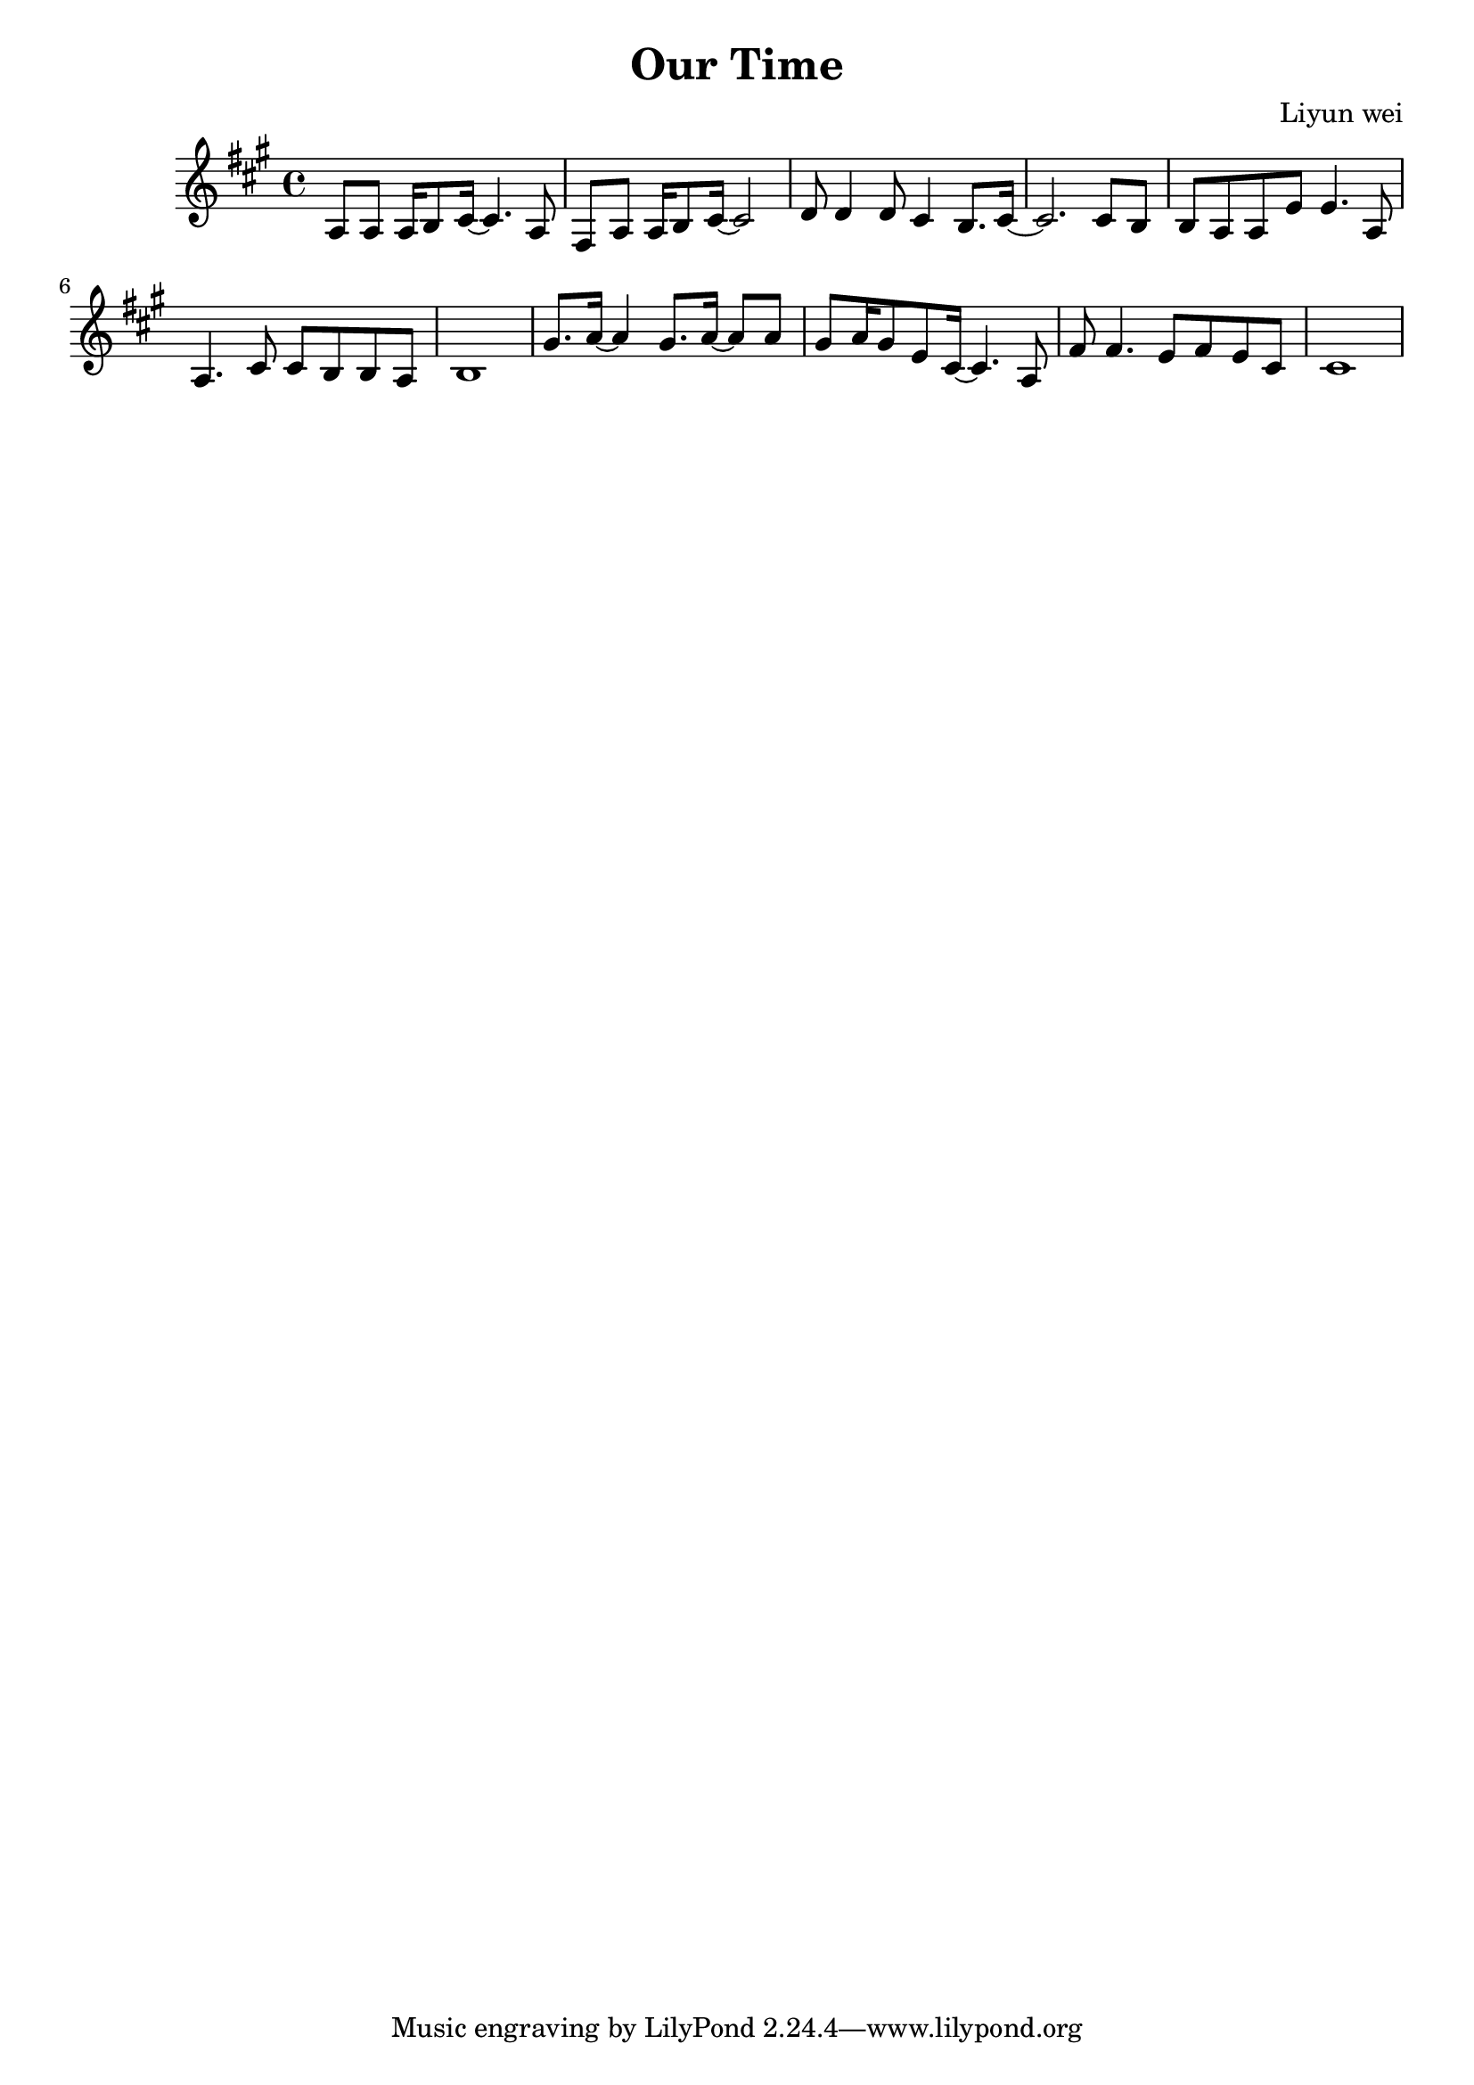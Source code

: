 \header {
  title = "Our Time"
  composer = "Liyun wei"
}
\language "english"
\score {
  \relative c' {\key a\major
   a8 a a16 b8 cs16~cs4. a8 |%bar1
   fs8 a a16 b8 cs16~cs2 |%bar2
   d8 d4 d8 cs4 b8. cs16~ |%bar3
   cs2. cs8 b |%bar4
   b8 a a e' e4. a,8 |%bar5
   a4. cs8 cs b b a | %bar6
   b1| %bat7
   gs'8. a16~a4  gs8. a16~a8 a8  |%bar8  
   gs8 a16 gs8 e8 cs16~cs4.a8 |%bar9
   fs'8 fs4. e8 fs e cs |%bar10
   cs1|%bar11
   

     }
  \layout {}
  \midi {}
  
  }
